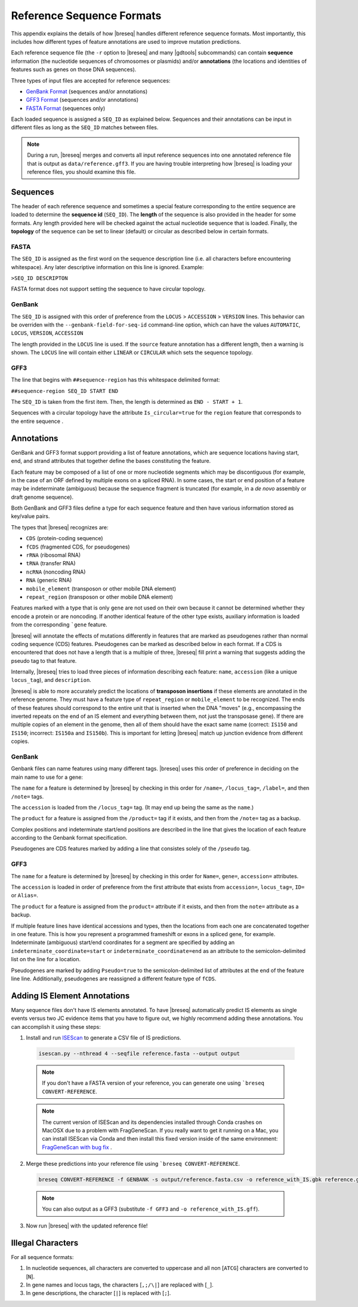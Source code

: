 Reference Sequence Formats
=============================

This appendix explains the details of how |breseq| handles different reference sequence formats. Most importantly, this includes how different types of feature annotations are used to improve mutation predictions.

Each reference sequence file (the ``-r`` option to |breseq| and many |gdtools| subcommands) can contain **sequence** information (the nucleotide sequences of chromosomes or plasmids) and/or **annotations** (the locations and identities of features such as genes on those DNA sequences).

Three types of input files are accepted for reference sequences:

* `GenBank Format <https://www.ncbi.nlm.nih.gov/Sitemap/samplerecord.html>`_ (sequences and/or annotations)
* `GFF3 Format <http://gmod.org/wiki/GFF3>`_ (sequences and/or annotations)
* `FASTA Format <https://www.ncbi.nlm.nih.gov/genbank/fastaformat/>`_ (sequences only)

Each loaded sequence is assigned a ``SEQ_ID`` as explained below. Sequences and their annotations can be input in different files as long as the ``SEQ_ID`` matches between files.

.. note::
  During a run, |breseq| merges and converts all input reference sequences into one annotated reference file that is output as ``data/reference.gff3``. If you are having trouble interpreting how |breseq| is loading your reference files, you should examine this file.

Sequences
------------------------
The header of each reference sequence and sometimes a special feature corresponding to the entire sequence are loaded to determine the **sequence id** (``SEQ_ID``). The **length** of the sequence is also provided in the header for some formats. Any length provided here will be checked against the actual nucleotide sequence that is loaded. Finally, the **topology** of the sequence can be set to linear (default) or circular as described below in certain formats.

FASTA
^^^^^^^^
The ``SEQ_ID`` is assigned as the first word on the sequence description line (i.e. all characters before encountering whitespace). Any later descriptive information on this line is ignored. Example:

``>SEQ_ID DESCRIPTON``

FASTA format does not support setting the sequence to have circular topology.

GenBank
^^^^^^^^

The ``SEQ_ID`` is assigned with this order of preference from the ``LOCUS`` > ``ACCESSION`` > ``VERSION`` lines. This behavior can be overriden with the ``--genbank-field-for-seq-id`` command-line option, which can have the values ``AUTOMATIC``, ``LOCUS``, ``VERSION``, ``ACCESSION``

The length provided in the ``LOCUS`` line  is used. If the ``source`` feature annotation has a different length, then a warning is shown. The ``LOCUS`` line will contain either ``LINEAR`` or ``CIRCULAR`` which sets the sequence topology.

GFF3
^^^^^

The line that begins with ``##sequence-region`` has this whitespace delimited format:

``##sequence-region SEQ_ID START END``

The ``SEQ_ID`` is taken from the first item. Then, the length is determined as ``END - START + 1``.

Sequences with a circular topology have the attribute ``Is_circular=true`` for the ``region`` feature that corresponds to the entire sequence .

Annotations
----------------------------

GenBank and GFF3 format support providing a list of feature annotations, which are sequence locations having start, end, and strand attributes that together define the bases constituting the feature.

Each feature may be composed of a list of one or more nucleotide segments which may be discontiguous (for example, in the case of an ORF defined by multiple exons on a spliced RNA). In some cases, the start or end position of a feature may be indeterminate (ambiguous) because the sequence fragment is truncated (for example, in a *de novo* assembly or draft genome sequence).

Both GenBank and GFF3 files define a type for each sequence feature and then have various information stored as key/value pairs.

The types that |breseq| recognizes are:

* ``CDS`` (protein-coding sequence)
* ``fCDS`` (fragmented CDS, for pseudogenes)
* ``rRNA`` (ribosomal RNA)
* ``tRNA`` (transfer RNA)
* ``ncRNA`` (noncoding RNA)
* ``RNA`` (generic RNA)
* ``mobile_element`` (transposon or other mobile DNA element)
* ``repeat_region`` (transposon or other mobile DNA element)

Features marked with a type that is only ``gene`` are not used on their own because it cannot be determined whether they encode a protein or are noncoding. If another identical feature of the other type exists, auxiliary information is loaded from the corresponding ```gene`` feature.

|breseq| will annotate the effects of mutations differently in features that are marked as pseudogenes rather than normal coding sequence (CDS) features. Pseudogenes can be marked as described below in each format. If a CDS is encountered that does not have a length that is a multiple of three, |breseq| fill print a warning that suggests adding the pseudo tag to that feature.

Internally, |breseq| tries to load three pieces of information describing each feature: ``name``, ``accession`` (like a unique ``locus_tag``), and ``description``.

|breseq| is able to more accurately predict the locations of **transposon insertions** if these elements are annotated in the reference genome. They must have a feature type of ``repeat_region`` or ``mobile_element`` to be recognized. The ends of these features should correspond to the entire unit that is inserted when the DNA "moves" (e.g., encompassing the inverted repeats on the end of an IS element and everything between them, not just the transposase gene). If there are multiple copies of an element in the genome, then all of them should have the exact same name (correct: ``IS150`` and ``IS150``; incorrect: ``IS150a`` and ``IS150b``). This is important for letting |breseq| match up junction evidence from different copies.

GenBank
^^^^^^^^

Genbank files can name features using many different tags. |breseq| uses this order of preference in deciding on the main name to use for a gene:

The ``name`` for a feature is determined by |breseq| by checking in this order for ``/name=``, ``/locus_tag=``, ``/label=``, and then ``/note=`` tags.

The ``accession`` is loaded from the ``/locus_tag=`` tag. (It may end up being the same as the ``name``.)

The ``product`` for a feature is assigned from the ``/product=`` tag if it exists, and then from the ``/note=`` tag as a backup.

Complex positions and indeterminate start/end positions are described in the line that gives the location of each feature according to the Genbank format specification.

Pseudogenes are CDS features marked by adding a line that consistes solely of the ``/pseudo`` tag.

GFF3
^^^^^

The ``name`` for a feature is determined by |breseq| by checking in this order for ``Name=``, ``gene=``, ``accession=`` attributes.

The ``accession`` is loaded in order of preference from the first attribute that exists from ``accession=``, ``locus_tag=``, ``ID=`` or ``Alias=``.

The ``product`` for a feature is assigned from the ``product=`` attribute if it exists, and then from the ``note=`` attribute as a backup.

If multiple feature lines have identical accessions and types, then the locations from each one are concatenated together in one feature. This is how you represent a programmed frameshift or exons in a spliced gene, for example. Indeterminate (ambiguous) start/end coordinates for a segment are specified by adding an ``indeterminate_coordinate=start`` or ``indeterminate_coordinate=end`` as an attribute to the semicolon-delimited list on the line for a location.

Pseudogenes are marked by adding ``Pseudo=true`` to the semicolon-delimited list of attributes at the end of the feature line line. Additionally, pseudogenes are reassigned a different feature type of ``fCDS``.

Adding IS Element Annotations
-------------------------------

Many sequence files don't have IS elements annotated. To have |breseq| automatically predict IS elements as single events versus two JC evidence items that you have to figure out, we highly recommend adding these annotations. You can accomplish it using these steps:

1. Install and run `ISEScan <https://github.com/xiezhq/ISEScan>`_ to generate a CSV file of IS predictions.

  .. code-block:: bash

    isescan.py --nthread 4 --seqfile reference.fasta --output output

  .. note::

    If you don't have a FASTA version of your reference, you can generate one using ```breseq CONVERT-REFERENCE``.

  .. note::

    The current version of ISEScan and its dependencies installed through Conda crashes on MacOSX due to a problem with FragGeneScan. If you really want to get it running on a Mac, you can install ISEScan via Conda and then install this fixed version inside of the same environment: `FragGeneScan with bug fix <https://github.com/barricklab/FragGeneScan>`_ .

2. Merge these predictions into your reference file using ```breseq CONVERT-REFERENCE``.

  .. code-block:: bash

    breseq CONVERT-REFERENCE -f GENBANK -s output/reference.fasta.csv -o reference_with_IS.gbk reference.gbk

  .. note::

    You can also output as a GFF3 (substitute ``-f GFF3`` and ``-o reference_with_IS.gff``).

3. Now run |breseq| with the updated reference file!

Illegal Characters
--------------------

For all sequence formats:

#. In nucleotide sequences, all characters are converted to uppercase and all non [``ATCG``] characters are converted to [``N``].
#. In gene names and locus tags, the characters [``,;/\|``] are replaced with [``_``].
#. In gene descriptions, the character [``|``] is replaced with [``;``].
